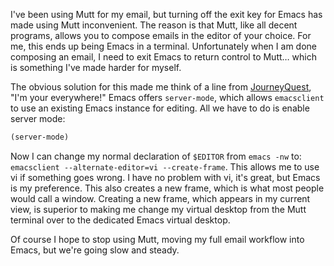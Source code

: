 I've been using Mutt for my email, but turning off the exit key for Emacs has made using Mutt inconvenient. The reason is that Mutt, like all decent programs, allows you to compose emails in the editor of your choice. For me, this ends up being Emacs in a terminal. Unfortunately when I am done composing an email, I need to exit Emacs to return control to Mutt... which is something I've made harder for myself.

The obvious solution for this made me think of a line from [[https://www.youtube.com/watch?v%3DuLM5BWTYonI&feature%3Dyoutu.be&t%3D4m30s][JourneyQuest]], "I'm your everywhere!" Emacs offers =server-mode=, which allows =emacsclient= to use an existing Emacs instance for editing. All we have to do is enable server mode:

#+BEGIN_SRC emacs-lisp
  (server-mode)
#+END_SRC

Now I can change my normal declaration of =$EDITOR= from =emacs -nw= to: =emacsclient --alternate-editor=vi --create-frame=. This allows me to use vi if something goes wrong. I have no problem with vi, it's great, but Emacs is my preference. This also creates a new frame, which is what most people would call a window. Creating a new frame, which appears in my current view, is superior to making me change my virtual desktop from the Mutt terminal over to the dedicated Emacs virtual desktop.

Of course I hope to stop using Mutt, moving my full email workflow into Emacs, but we're going slow and steady.
